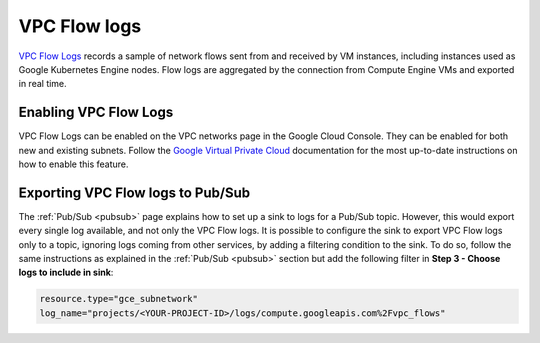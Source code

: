 .. Copyright (C) 2015, Wazuh, Inc.

.. meta::
  :description: The Wazuh GCP Pub/Sub module allows you to process Google VPC Flow Logs. Learn more about the module's usage in this section.

.. _gcp_vpc_flow:

VPC Flow logs
=============

`VPC Flow Logs <https://cloud.google.com/vpc/docs/flow-logs>`__ records a sample of network flows sent from and received by VM instances, including instances used as Google Kubernetes Engine nodes. Flow logs are aggregated by the connection from Compute Engine VMs and exported in real time.


Enabling VPC Flow Logs
----------------------

VPC Flow Logs can be enabled on the VPC networks page in the Google Cloud Console. They can be enabled for both new and existing subnets. Follow the `Google Virtual Private Cloud <https://cloud.google.com/vpc/docs/using-flow-logs#enabling-vpc-flow-logs>`__ documentation for the most up-to-date instructions on how to enable this feature.


Exporting VPC Flow logs to Pub/Sub
----------------------------------

The :ref:`Pub/Sub <pubsub>` page explains how to set up a sink to logs for a Pub/Sub topic. However, this would export every single log available, and not only the VPC Flow logs. It is possible to configure the sink to export VPC Flow logs only to a topic, ignoring logs coming from other services, by adding a filtering condition to the sink. To do so, follow the same instructions as explained in the :ref:`Pub/Sub <pubsub>` section but add the following filter in **Step 3 - Choose logs to include in sink**:

.. code-block:: console

    resource.type="gce_subnetwork"
    log_name="projects/<YOUR-PROJECT-ID>/logs/compute.googleapis.com%2Fvpc_flows"

.. thumbnail:: /images/cloud-security/gcp/gcp-vpc-flow-sink.png
    :align: center
    :width: 70%
